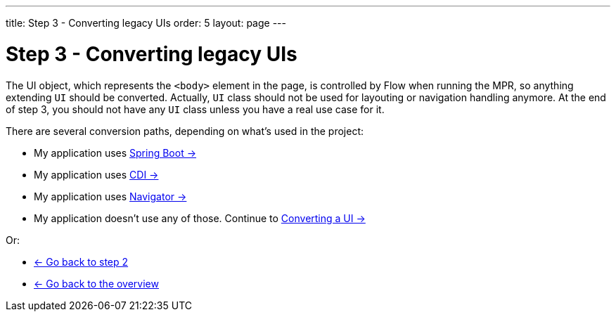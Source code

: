 ---
title: Step 3 - Converting legacy UIs
order: 5
layout: page
---

= Step 3 - Converting legacy UIs

The UI object, which represents the `<body>` element in the page, is controlled by Flow when running the MPR,
so anything extending `UI` should be converted. Actually, `UI` class should not be
used for layouting or navigation handling anymore. At the end of step 3, you
should not have any `UI` class unless you have a real use case for it.

There are several conversion paths, depending on what's used in the project:

* My application uses <<step-3-spring-boot#,Spring Boot -> >>
* My application uses <<step-3-cdi#,CDI -> >>
* My application uses <<step-3-navigator#,Navigator -> >>
* My application doesn't use any of those. Continue to <<step-3-no-framework#,Converting a UI -> >>

Or:

* <<step-2-legacy-servlets#,<- Go back to step 2>>
* <<../Overview#,<- Go back to the overview>>

